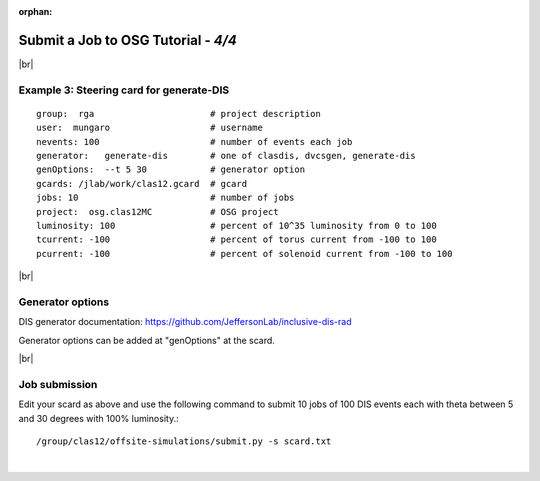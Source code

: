 :orphan:


.. |br| raw:: html

   <br>

========================================================
Submit a Job to OSG Tutorial - *4/4*
========================================================



|br|

Example 3: Steering card for generate-DIS
^^^^^^^^^^^^^^^^^^^^^^^^^^^^^^^^^^^^^^^^^^^^^^^^^^^

::

  group:  rga                      # project description
  user:  mungaro                   # username
  nevents: 100                     # number of events each job
  generator:   generate-dis        # one of clasdis, dvcsgen, generate-dis
  genOptions:  --t 5 30            # generator option
  gcards: /jlab/work/clas12.gcard  # gcard
  jobs: 10                         # number of jobs
  project:  osg.clas12MC           # OSG project
  luminosity: 100                  # percent of 10^35 luminosity from 0 to 100
  tcurrent: -100                   # percent of torus current from -100 to 100
  pcurrent: -100                   # percent of solenoid current from -100 to 100


|br|

Generator options
^^^^^^^^^^^^^^^^^^^^

DIS generator documentation: https://github.com/JeffersonLab/inclusive-dis-rad

Generator options can be added at "genOptions" at the scard.

|br|

Job submission
^^^^^^^^^^^^^^^^^^^^^^^^^^^^^^^^^^^^^^^^^^^^^^^^^^^

Edit your scard as above and use the following command to submit 10 jobs of 100 DIS events each with theta between 5 and 30 degrees with 100% luminosity.::

  /group/clas12/offsite-simulations/submit.py -s scard.txt



|

.. image:: ../previous.png
	:target: 	p3.html
	:align: left
